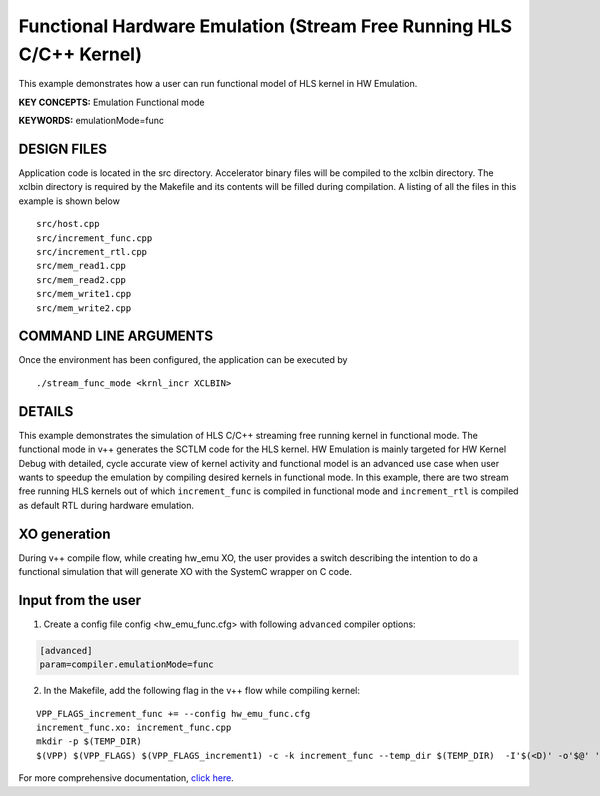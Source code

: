 Functional Hardware Emulation (Stream Free Running HLS C/C++ Kernel)
====================================================================

This example demonstrates how a user can run functional model of HLS kernel in HW Emulation.

**KEY CONCEPTS:** Emulation Functional mode

**KEYWORDS:** emulationMode=func

DESIGN FILES
------------

Application code is located in the src directory. Accelerator binary files will be compiled to the xclbin directory. The xclbin directory is required by the Makefile and its contents will be filled during compilation. A listing of all the files in this example is shown below

::

   src/host.cpp
   src/increment_func.cpp
   src/increment_rtl.cpp
   src/mem_read1.cpp
   src/mem_read2.cpp
   src/mem_write1.cpp
   src/mem_write2.cpp
   
COMMAND LINE ARGUMENTS
----------------------

Once the environment has been configured, the application can be executed by

::

   ./stream_func_mode <krnl_incr XCLBIN>

DETAILS
-------

This example demonstrates the simulation of HLS C/C++ streaming free running kernel in functional mode. 
The functional mode in v++ generates the SCTLM code for the HLS kernel. 
HW Emulation is mainly targeted for HW Kernel Debug with detailed, cycle accurate view of kernel activity and 
functional model is an advanced use case when user wants to speedup the emulation by compiling desired kernels in functional mode. 
In this example, there are two stream free running HLS kernels out of which ``increment_func`` is compiled in functional mode 
and ``increment_rtl`` is compiled as default RTL during hardware emulation. 

XO generation
--------------
During v++ compile flow, while creating hw_emu XO, the user provides a switch describing the intention to do a functional simulation 
that will generate XO with the SystemC wrapper on C code.

Input from the user
--------------------
1. Create a config file config <hw_emu_func.cfg> with following ``advanced`` compiler options: 

.. code:: cpp

   [advanced]
   param=compiler.emulationMode=func

2. In the Makefile, add the following flag in the v++ flow while compiling kernel:

::

      VPP_FLAGS_increment_func += --config hw_emu_func.cfg 
      increment_func.xo: increment_func.cpp
      mkdir -p $(TEMP_DIR)
      $(VPP) $(VPP_FLAGS) $(VPP_FLAGS_increment1) -c -k increment_func --temp_dir $(TEMP_DIR)  -I'$(<D)' -o'$@' '$<'

For more comprehensive documentation, `click here <http://xilinx.github.io/Vitis_Accel_Examples>`__.